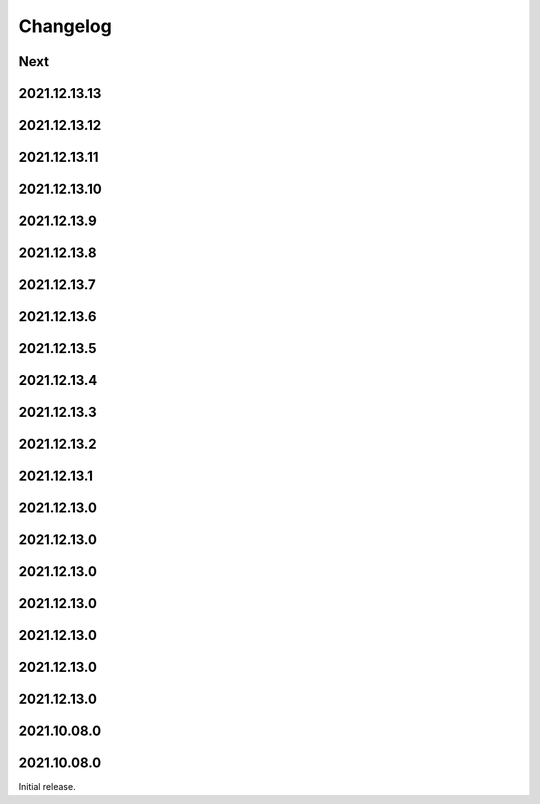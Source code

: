 Changelog
=========

Next
----

2021.12.13.13
------------

2021.12.13.12
------------

2021.12.13.11
------------

2021.12.13.10
------------

2021.12.13.9
------------

2021.12.13.8
------------

2021.12.13.7
------------

2021.12.13.6
------------

2021.12.13.5
------------

2021.12.13.4
------------

2021.12.13.3
------------

2021.12.13.2
------------

2021.12.13.1
------------

2021.12.13.0
------------

2021.12.13.0
------------

2021.12.13.0
------------

2021.12.13.0
------------

2021.12.13.0
------------

2021.12.13.0
------------

2021.12.13.0
------------

2021.10.08.0
------------

2021.10.08.0
------------

Initial release.

